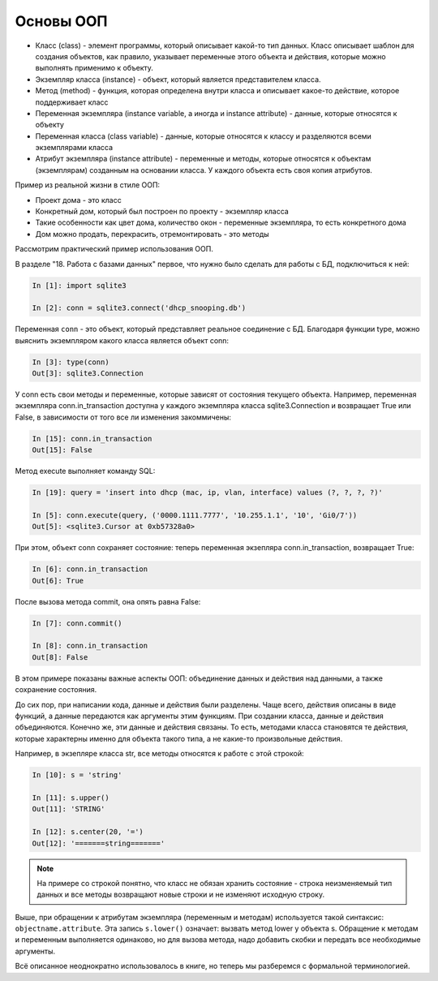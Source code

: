 Основы ООП
----------

-  Класс (class) - элемент программы, который описывает какой-то тип
   данных. Класс описывает шаблон для создания объектов, как правило,
   указывает переменные этого объекта и действия, которые можно
   выполнять применимо к объекту.
-  Экземпляр класса (instance) - объект, который является представителем
   класса.
-  Метод (method) - функция, которая определена внутри класса и
   описывает какое-то действие, которое поддерживает класс
-  Переменная экземпляра (instance variable, а иногда и instance
   attribute) - данные, которые относятся к объекту
-  Переменная класса (class variable) - данные, которые относятся к
   классу и разделяются всеми экземплярами класса
-  Атрибут экземпляра (instance attribute) - переменные и методы,
   которые относятся к объектам (экземплярам) созданным на основании
   класса. У каждого объекта есть своя копия атрибутов.

Пример из реальной жизни в стиле ООП:

-  Проект дома - это класс
-  Конкретный дом, который был построен по проекту - экземпляр класса
-  Такие особенности как цвет дома, количество окон - переменные
   экземпляра, то есть конкретного дома
-  Дом можно продать, перекрасить, отремонтировать - это методы

Рассмотрим практический пример использования ООП.

В разделе "18. Работа с базами данных" первое, что нужно было сделать
для работы с БД, подключиться к ней:

.. code:: python

    In [1]: import sqlite3

    In [2]: conn = sqlite3.connect('dhcp_snooping.db')

Переменная ``conn`` - это объект, который представляет реальное
соединение с БД. Благодаря функции type, можно выяснить экземпляром
какого класса является объект conn:

.. code:: python

    In [3]: type(conn)
    Out[3]: sqlite3.Connection

У conn есть свои методы и переменные, которые зависят от состояния
текущего объекта. Например, переменная экземпляра conn.in_transaction
доступна у каждого экземпляра класса sqlite3.Connection и возвращает
True или False, в зависимости от того все ли изменения закоммичены:

.. code:: python

    In [15]: conn.in_transaction
    Out[15]: False

Метод execute выполняет команду SQL:

.. code:: python

    In [19]: query = 'insert into dhcp (mac, ip, vlan, interface) values (?, ?, ?, ?)'

    In [5]: conn.execute(query, ('0000.1111.7777', '10.255.1.1', '10', 'Gi0/7'))
    Out[5]: <sqlite3.Cursor at 0xb57328a0>

При этом, объект conn сохраняет состояние: теперь переменная экзепляра
conn.in_transaction, возвращает True:

.. code:: python

    In [6]: conn.in_transaction
    Out[6]: True

После вызова метода commit, она опять равна False:

.. code:: python

    In [7]: conn.commit()

    In [8]: conn.in_transaction
    Out[8]: False

В этом примере показаны важные аспекты ООП: объединение данных и
действия над данными, а также сохранение состояния.

До сих пор, при написании кода, данные и действия были
разделены. Чаще всего, действия описаны в виде функций, а данные
передаются как аргументы этим функциям. При создании класса, данные и
действия объединяются. Конечно же, эти данные и действия связаны. То
есть, методами класса становятся те действия, которые характерны именно
для объекта такого типа, а не какие-то произвольные действия.

Например, в экзепляре класса str, все методы относятся к работе с этой
строкой:

.. code:: python

    In [10]: s = 'string'

    In [11]: s.upper()
    Out[11]: 'STRING'

    In [12]: s.center(20, '=')
    Out[12]: '=======string======='


.. note::

    На примере со строкой понятно, что класс не обязан хранить
    состояние - строка неизменяемый тип данных и все методы возвращают
    новые строки и не изменяют исходную строку.

Выше, при обращении к атрибутам экземпляра (переменным и методам)
используется такой синтаксис: ``objectname.attribute``. Эта запись
``s.lower()`` означает: вызвать метод lower у объекта s. Обращение к
методам и переменным выполняется одинаково, но для вызова метода, надо
добавить скобки и передать все необходимые аргументы.

Всё описанное неоднократно использовалось в книге, но теперь мы
разберемся с формальной терминологией.

